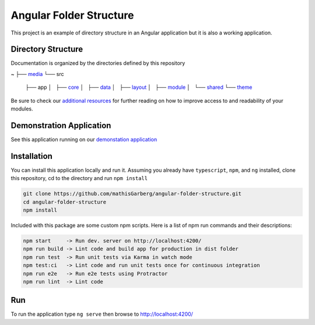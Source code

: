Angular Folder Structure
========================

This project is an example of directory structure in an Angular application but it is also a working application.


Directory Structure
-------------------

Documentation is organized by the directories defined by this repository

~
├── `media <media.rst>`_
└── src
    ├── app
    │   ├── `core <core.rst>`_
    │   ├── `data <data.rst>`_
    │   ├── `layout <layout.rst>`_
    │   ├── `module <module.rst>`_
    │   └── `shared <shared.rst>`_
    └── `theme <theme.rst>`_
    
Be sure to check our `additional resources <additional-resources.rst>`_ for further reading on how to improve access to and readability of your modules.


Demonstration Application
-------------------------

See this application running on our `demonstation application <https://mathisgarberg.github.io/angular-folder-structure/>`_


Installation
------------

You can install this application locally and run it.  Assuming you already have ``typescript``, ``npm``, and ``ng`` installed, clone this repository, cd to the directory and run ``npm install``

.. code-block::

  git clone https://github.com/mathisGarberg/angular-folder-structure.git
  cd angular-folder-structure
  npm install

Included with this package are some custom npm scripts.  Here is a list of npm run commands and their descriptions:

.. code-block::

  npm start     -> Run dev. server on http://localhost:4200/
  npm run build -> Lint code and build app for production in dist folder
  npm run test  -> Run unit tests via Karma in watch mode
  npm test:ci   -> Lint code and run unit tests once for continuous integration
  npm run e2e   -> Run e2e tests using Protractor
  npm run lint  -> Lint code


Run 
---

To run the application type ``ng serve`` then browse to `http://localhost:4200/ <http://localhost:4200/>`_
